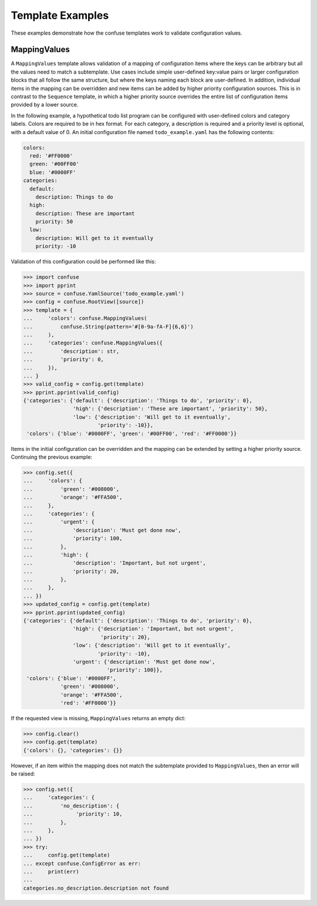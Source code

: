 Template Examples
=================

These examples demonstrate how the confuse templates work to validate
configuration values.


MappingValues
-------------

A ``MappingValues`` template allows validation of a mapping of configuration
items where the keys can be arbitrary but all the values need to match a
subtemplate. Use cases include simple user-defined key:value pairs or larger
configuration blocks that all follow the same structure, but where the keys
naming each block are user-defined. In addition, individual items in the
mapping can be overridden and new items can be added by higher priority
configuration sources. This is in contrast to the ``Sequence`` template, in
which a higher priority source overrides the entire list of configuration items
provided by a lower source.

In the following example, a hypothetical todo list program can be configured
with user-defined colors and category labels. Colors are required to be in hex
format. For each category, a description is required and a priority level is
optional, with a default value of 0. An initial configuration file named
``todo_example.yaml`` has the following contents:

.. code-block:: yaml

    colors:
      red: '#FF0000'
      green: '#00FF00'
      blue: '#0000FF'
    categories:
      default:
        description: Things to do
      high:
        description: These are important
        priority: 50
      low:
        description: Will get to it eventually
        priority: -10

Validation of this configuration could be performed like this:

>>> import confuse
>>> import pprint
>>> source = confuse.YamlSource('todo_example.yaml')
>>> config = confuse.RootView([source])
>>> template = {
...     'colors': confuse.MappingValues(
...         confuse.String(pattern='#[0-9a-fA-F]{6,6}')
...     ),
...     'categories': confuse.MappingValues({
...         'description': str,
...         'priority': 0,
...     }),
... }
>>> valid_config = config.get(template)
>>> pprint.pprint(valid_config)
{'categories': {'default': {'description': 'Things to do', 'priority': 0},
                'high': {'description': 'These are important', 'priority': 50},
                'low': {'description': 'Will get to it eventually',
                        'priority': -10}},
 'colors': {'blue': '#0000FF', 'green': '#00FF00', 'red': '#FF0000'}}

Items in the initial configuration can be overridden and the mapping can be
extended by setting a higher priority source. Continuing the previous example:

>>> config.set({
...     'colors': {
...         'green': '#008000',
...         'orange': '#FFA500',
...     },
...     'categories': {
...         'urgent': {
...             'description': 'Must get done now',
...             'priority': 100,
...         },
...         'high': {
...             'description': 'Important, but not urgent',
...             'priority': 20,
...         },
...     },
... })
>>> updated_config = config.get(template)
>>> pprint.pprint(updated_config)
{'categories': {'default': {'description': 'Things to do', 'priority': 0},
                'high': {'description': 'Important, but not urgent',
                         'priority': 20},
                'low': {'description': 'Will get to it eventually',
                        'priority': -10},
                'urgent': {'description': 'Must get done now',
                           'priority': 100}},
 'colors': {'blue': '#0000FF',
            'green': '#008000',
            'orange': '#FFA500',
            'red': '#FF0000'}}

If the requested view is missing, ``MappingValues`` returns an empty dict:

>>> config.clear()
>>> config.get(template)
{'colors': {}, 'categories': {}}

However, if an item within the mapping does not match the subtemplate
provided to ``MappingValues``, then an error will be raised:

>>> config.set({
...     'categories': {
...         'no_description': {
...              'priority': 10,
...         },
...     },
... })
>>> try:
...     config.get(template)
... except confuse.ConfigError as err:
...     print(err)
...
categories.no_description.description not found

